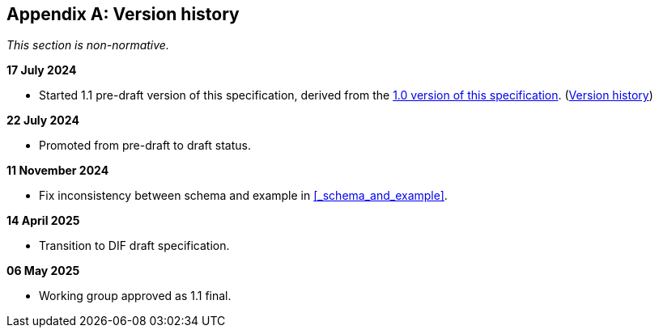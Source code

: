 [appendix]
== Version history

_This section is non-normative._

*17 July 2024*

* Started 1.1 pre-draft version of this specification, derived from the xref:1.0@training-and-data-mining:ROOT:index.adoc[1.0 version of this specification].
(xref:1.0@training-and-data-mining:ROOT:index.adoc#_version_history[Version history])

*22 July 2024*

* Promoted from pre-draft to draft status.

*11 November 2024*

* Fix inconsistency between schema and example in xref:_schema_and_example[xrefstyle=full].

*14 April 2025*

* Transition to DIF draft specification.

*06 May 2025*

* Working group approved as 1.1 final.
